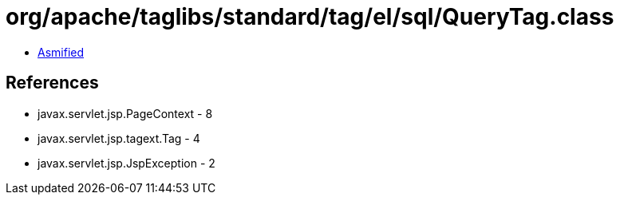 = org/apache/taglibs/standard/tag/el/sql/QueryTag.class

 - link:QueryTag-asmified.java[Asmified]

== References

 - javax.servlet.jsp.PageContext - 8
 - javax.servlet.jsp.tagext.Tag - 4
 - javax.servlet.jsp.JspException - 2
